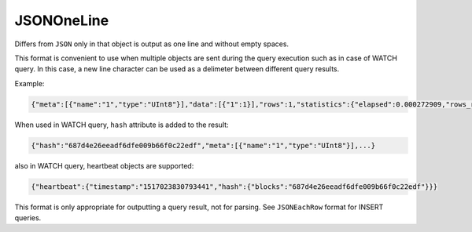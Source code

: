 JSONOneLine
-----------

Differs from ``JSON`` only in that object is output as one line and without empty spaces.

This format is convenient to use when multiple objects are sent during the query execution such as
in case of WATCH query. In this case, a new line character can be used as a delimeter between different
query results.

Example:

.. code-block:: text

  {"meta":[{"name":"1","type":"UInt8"}],"data":[{"1":1}],"rows":1,"statistics":{"elapsed":0.000272909,"rows_read":0,"bytes_read":0}}

When used in WATCH query, ``hash`` attribute is added to the result:

.. code-block:: json

  {"hash":"687d4e26eeadf6dfe009b66f0c22edf","meta":[{"name":"1","type":"UInt8"}],...}

also in WATCH query, heartbeat objects are supported:

.. code-block:: json

  {"heartbeat":{"timestamp":"1517023830793441","hash":{"blocks":"687d4e26eeadf6dfe009b66f0c22edf"}}}

This format is only appropriate for outputting a query result, not for parsing.
See ``JSONEachRow`` format for INSERT queries.